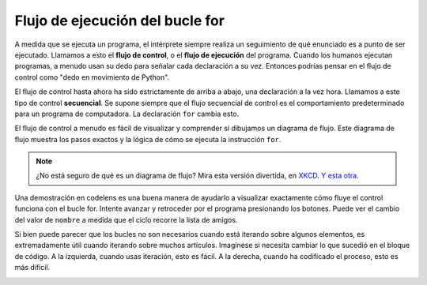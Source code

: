 ..  Copyright (C)  Brad Miller, David Ranum, Jeffrey Elkner, Peter Wentworth, Allen B. Downey, Chris
    Meyers, and Dario Mitchell.  Permission is granted to copy, distribute
    and/or modify this document under the terms of the GNU Free Documentation
    License, Version 1.3 or any later version published by the Free Software
    Foundation; with Invariant Sections being Forward, Prefaces, and
    Contributor List, no Front-Cover Texts, and no Back-Cover Texts.  A copy of
    the license is included in the section entitled "GNU Free Documentation
    License".

.. qnum::
   :prefix: iter-3-
   :start: 1

.. index:: control flow, flow of execution

Flujo de ejecución del bucle for
---------------------------------

A medida que se ejecuta un programa, el intérprete siempre realiza un seguimiento de qué enunciado es
a punto de ser ejecutado. Llamamos a esto el **flujo de control**, o el **flujo de
ejecución** del programa. Cuando los humanos ejecutan programas, a menudo usan su
dedo para señalar cada declaración a su vez. Entonces podrías pensar en el flujo de control
como "dedo en movimiento de Python".

El flujo de control hasta ahora ha sido estrictamente de arriba a abajo, una declaración a la vez
hora. Llamamos a este tipo de control **secuencial**.
Se supone siempre que el flujo secuencial de control es el comportamiento predeterminado para un programa
de computadora. La declaración ``for`` cambia esto.

El flujo de control a menudo es fácil de visualizar y comprender si dibujamos un diagrama de flujo.
Este diagrama de flujo muestra los pasos exactos y la lógica de cómo se ejecuta la instrucción ``for``.

.. image:: Figures/new_flowchart_for.png
      :width: 300px
      :align: center

.. note::

    ¿No está seguro de qué es un diagrama de flujo? Mira esta versión divertida, en `XKCD <http://xkcd.com/518/>`_. `Y esta otra <http://xkcd.com/1195/>`_.


Una demostración en codelens es una buena manera de ayudarlo a visualizar exactamente cómo fluye el control
funciona con el bucle for. Intente avanzar y retroceder por el programa presionando los botones. Puede ver
el cambio del valor de ``nombre`` a medida que el ciclo recorre la lista de amigos.

.. codelens:: vtest
    :python: py3

    for name in ["Joe", "Amy", "Brad", "Angelina", "Zuki", "Thandi", "Paris"]:
        print("Hi ", name, "  Please come to my party on Saturday!")


Si bien puede parecer que los bucles no son necesarios cuando está iterando sobre algunos elementos, es extremadamente útil cuando
iterando sobre muchos artículos. Imagínese si necesita cambiar lo que sucedió en el bloque de código. A la izquierda, cuando usas
iteración, esto es fácil. A la derecha, cuando ha codificado el proceso, esto es más difícil.
 
.. image:: Figures/iteration_vs_hardcoding.png
   :alt: Demonstration of using iteration over hard coding the iteration.
   :scale: 30%
   :align: center
